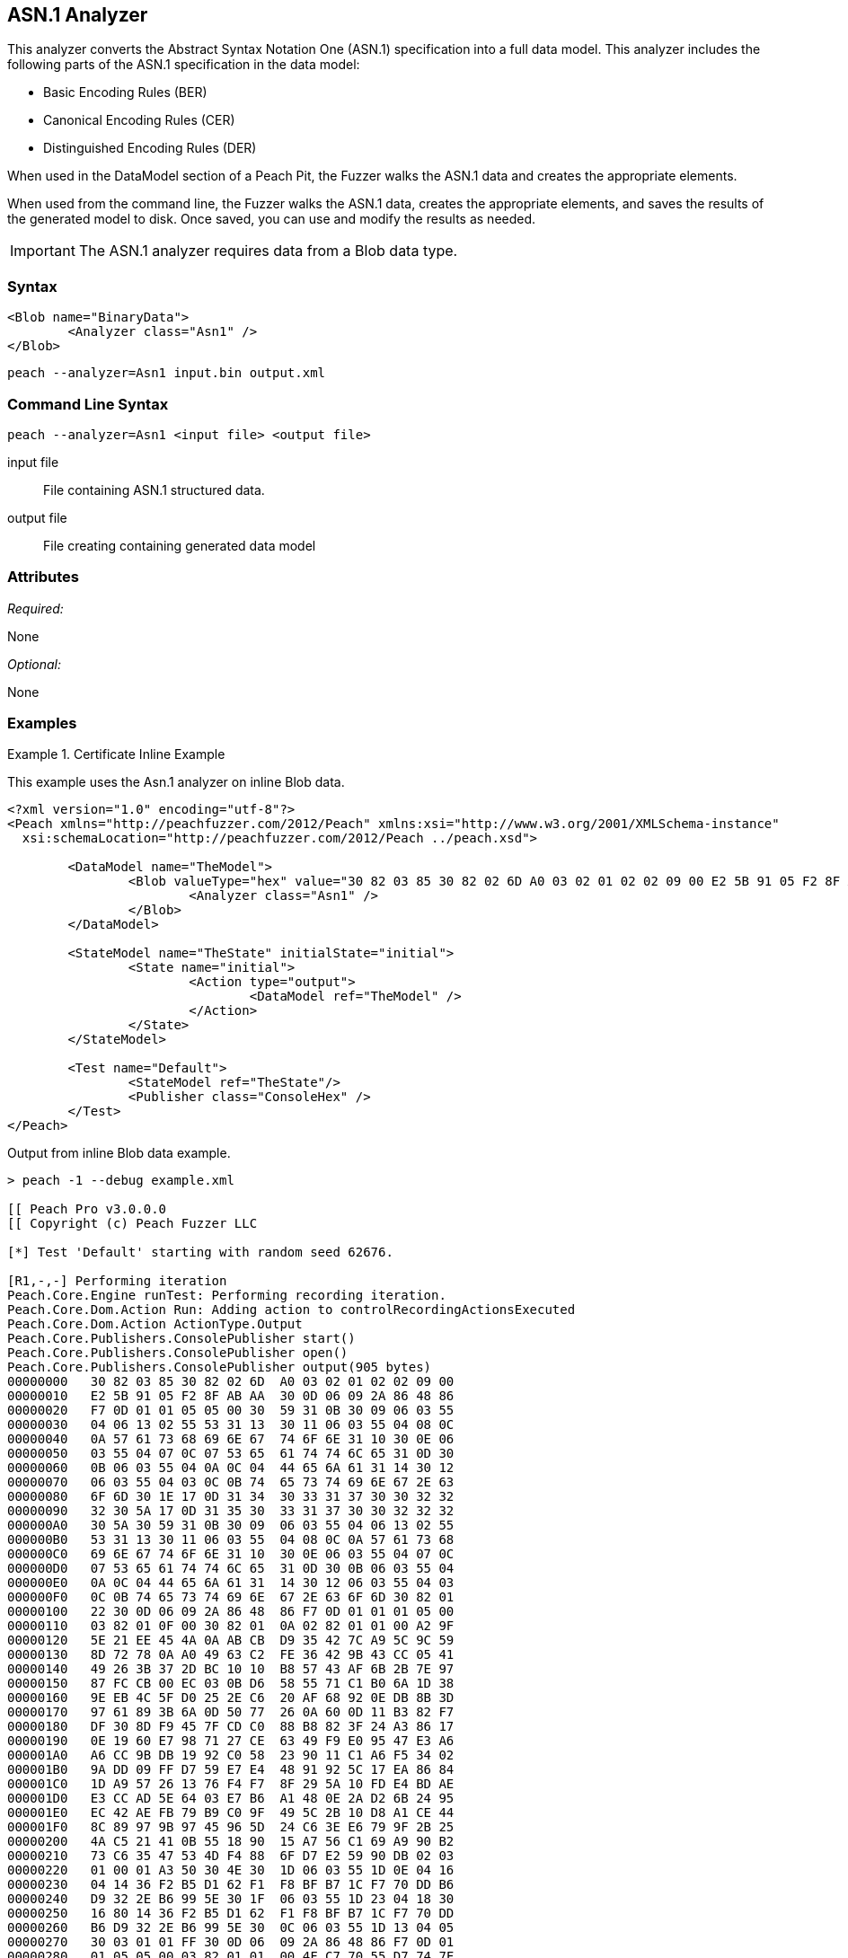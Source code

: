 [[Analyzers_Asn1]]

== ASN.1 Analyzer

This analyzer converts the Abstract Syntax Notation One (ASN.1) specification into a full data model. This analyzer includes the following parts of the ASN.1 specification in the data model:

* Basic Encoding Rules (BER)
* Canonical Encoding Rules (CER)
* Distinguished Encoding Rules (DER)

When used in the DataModel section of a Peach Pit, the Fuzzer walks the ASN.1 data and creates the appropriate elements. 

When used from the command line, the Fuzzer walks the ASN.1 data, creates the appropriate elements, and saves the results of the generated model to disk. Once saved, you can use and modify the results as needed. 

IMPORTANT: The ASN.1 analyzer requires data from a Blob data type. 

=== Syntax

[source,xml]
----
<Blob name="BinaryData">
	<Analyzer class="Asn1" />
</Blob>
----

----
peach --analyzer=Asn1 input.bin output.xml
----

=== Command Line Syntax

----
peach --analyzer=Asn1 <input file> <output file>
----

input file::
    File containing ASN.1 structured data.

output file::
    File creating containing generated data model

=== Attributes

_Required:_

None

_Optional:_

None

=== Examples

.Certificate Inline Example
==========================
This example uses the Asn.1 analyzer on inline Blob data. 

[source,xml]
----

<?xml version="1.0" encoding="utf-8"?>
<Peach xmlns="http://peachfuzzer.com/2012/Peach" xmlns:xsi="http://www.w3.org/2001/XMLSchema-instance"
  xsi:schemaLocation="http://peachfuzzer.com/2012/Peach ../peach.xsd">

	<DataModel name="TheModel">
		<Blob valueType="hex" value="30 82 03 85 30 82 02 6D A0 03 02 01 02 02 09 00 E2 5B 91 05 F2 8F AB AA 30 0D 06 09 2A 86 48 86 F7 0D 01 01 05 05 00 30 59 31 0B 30 09 06 03 55 04 06 13 02 55 53 31 13 30 11 06 03 55 04 08 0C 0A 57 61 73 68 69 6E 67 74 6F 6E 31 10 30 0E 06 03 55 04 07 0C 07 53 65 61 74 74 6C 65 31 0D 30 0B 06 03 55 04 0A 0C 04 44 65 6A 61 31 14 30 12 06 03 55 04 03 0C 0B 74 65 73 74 69 6E 67 2E 63 6F 6D 30 1E 17 0D 31 34 30 33 31 37 30 30 32 32 32 30 5A 17 0D 31 35 30 33 31 37 30 30 32 32 32 30 5A 30 59 31 0B 30 09 06 03 55 04 06 13 02 55 53 31 13 30 11 06 03 55 04 08 0C 0A 57 61 73 68 69 6E 67 74 6F 6E 31 10 30 0E 06 03 55 04 07 0C 07 53 65 61 74 74 6C 65 31 0D 30 0B 06 03 55 04 0A 0C 04 44 65 6A 61 31 14 30 12 06 03 55 04 03 0C 0B 74 65 73 74 69 6E 67 2E 63 6F 6D 30 82 01 22 30 0D 06 09 2A 86 48 86 F7 0D 01 01 01 05 00 03 82 01 0F 00 30 82 01 0A 02 82 01 01 00 A2 9F 5E 21 EE 45 4A 0A AB CB D9 35 42 7C A9 5C 9C 59 8D 72 78 0A A0 49 63 C2 FE 36 42 9B 43 CC 05 41 49 26 3B 37 2D BC 10 10 B8 57 43 AF 6B 2B 7E 97 87 FC CB 00 EC 03 0B D6 58 55 71 C1 B0 6A 1D 38 9E EB 4C 5F D0 25 2E C6 20 AF 68 92 0E DB 8B 3D 97 61 89 3B 6A 0D 50 77 26 0A 60 0D 11 B3 82 F7 DF 30 8D F9 45 7F CD C0 88 B8 82 3F 24 A3 86 17 0E 19 60 E7 98 71 27 CE 63 49 F9 E0 95 47 E3 A6 A6 CC 9B DB 19 92 C0 58 23 90 11 C1 A6 F5 34 02 9A DD 09 FF D7 59 E7 E4 48 91 92 5C 17 EA 86 84 1D A9 57 26 13 76 F4 F7 8F 29 5A 10 FD E4 BD AE E3 CC AD 5E 64 03 E7 B6 A1 48 0E 2A D2 6B 24 95 EC 42 AE FB 79 B9 C0 9F 49 5C 2B 10 D8 A1 CE 44 8C 89 97 9B 97 45 96 5D 24 C6 3E E6 79 9F 2B 25 4A C5 21 41 0B 55 18 90 15 A7 56 C1 69 A9 90 B2 73 C6 35 47 53 4D F4 88 6F D7 E2 59 90 DB 02 03 01 00 01 A3 50 30 4E 30 1D 06 03 55 1D 0E 04 16 04 14 36 F2 B5 D1 62 F1 F8 BF B7 1C F7 70 DD B6 D9 32 2E B6 99 5E 30 1F 06 03 55 1D 23 04 18 30 16 80 14 36 F2 B5 D1 62 F1 F8 BF B7 1C F7 70 DD B6 D9 32 2E B6 99 5E 30 0C 06 03 55 1D 13 04 05 30 03 01 01 FF 30 0D 06 09 2A 86 48 86 F7 0D 01 01 05 05 00 03 82 01 01 00 4F C7 70 55 D7 74 7F 12 50 78 D1 14 77 4D 05 6C D3 5E 56 F2 84 1A D8 BC 59 BC D3 B7 63 4D F3 5F 44 1C 2C 8C A9 66 89 07 23 4D 5A 1D F8 C0 DD E7 D2 38 9A 0F 1C 56 B6 F9 FF 50 85 BA C6 09 2C 80 A6 A9 B0 47 ED 9B DF 8E 53 B6 DB 4A 4A 05 58 DC 7E 98 E5 DF B0 C7 6B A2 01 67 DA AE 6A 1E 26 8D 33 B0 17 BD 5D C3 B6 12 D5 80 A8 16 CA B6 A2 AF DD D1 80 32 89 6E 1A 7A C3 9F 7A 15 1F 35 36 EC 85 D6 B2 84 91 AD 8D 7D 40 51 8B 5A 3B 5D C9 89 9D 74 13 77 86 7A ED 59 60 89 D0 35 71 07 3E 84 2B 44 5D 26 D3 19 EE 92 F9 49 FF C9 76 BA 43 6B A7 A9 0C 2C A1 6D C3 0B 98 AB 92 99 3C C8 76 DE 7D 14 50 45 68 84 7F E9 B0 FE 90 7B 10 A7 9C 9A 40 9F 0A 49 B5 0D 0C 86 21 9B F3 49 B1 9E 55 88 9B 76 6F DC 00 F5 35 11 A0 F2 EB 49 9D 8C 5A 78 2F 98 CB FE 77 E8 C2 91 95 FA C4 87 88 E3 F5 D7 ">
			<Analyzer class="Asn1" />
		</Blob>
	</DataModel>

	<StateModel name="TheState" initialState="initial">
		<State name="initial">
			<Action type="output">
				<DataModel ref="TheModel" />
			</Action>
		</State>
	</StateModel>

	<Test name="Default">
		<StateModel ref="TheState"/>
		<Publisher class="ConsoleHex" />
	</Test>
</Peach>
----

Output from inline Blob data example.
----
> peach -1 --debug example.xml

[[ Peach Pro v3.0.0.0
[[ Copyright (c) Peach Fuzzer LLC

[*] Test 'Default' starting with random seed 62676.

[R1,-,-] Performing iteration
Peach.Core.Engine runTest: Performing recording iteration.
Peach.Core.Dom.Action Run: Adding action to controlRecordingActionsExecuted
Peach.Core.Dom.Action ActionType.Output
Peach.Core.Publishers.ConsolePublisher start()
Peach.Core.Publishers.ConsolePublisher open()
Peach.Core.Publishers.ConsolePublisher output(905 bytes)
00000000   30 82 03 85 30 82 02 6D  A0 03 02 01 02 02 09 00   
00000010   E2 5B 91 05 F2 8F AB AA  30 0D 06 09 2A 86 48 86   
00000020   F7 0D 01 01 05 05 00 30  59 31 0B 30 09 06 03 55   
00000030   04 06 13 02 55 53 31 13  30 11 06 03 55 04 08 0C   
00000040   0A 57 61 73 68 69 6E 67  74 6F 6E 31 10 30 0E 06   
00000050   03 55 04 07 0C 07 53 65  61 74 74 6C 65 31 0D 30   
00000060   0B 06 03 55 04 0A 0C 04  44 65 6A 61 31 14 30 12   
00000070   06 03 55 04 03 0C 0B 74  65 73 74 69 6E 67 2E 63   
00000080   6F 6D 30 1E 17 0D 31 34  30 33 31 37 30 30 32 32   
00000090   32 30 5A 17 0D 31 35 30  33 31 37 30 30 32 32 32   
000000A0   30 5A 30 59 31 0B 30 09  06 03 55 04 06 13 02 55   
000000B0   53 31 13 30 11 06 03 55  04 08 0C 0A 57 61 73 68   
000000C0   69 6E 67 74 6F 6E 31 10  30 0E 06 03 55 04 07 0C   
000000D0   07 53 65 61 74 74 6C 65  31 0D 30 0B 06 03 55 04   
000000E0   0A 0C 04 44 65 6A 61 31  14 30 12 06 03 55 04 03   
000000F0   0C 0B 74 65 73 74 69 6E  67 2E 63 6F 6D 30 82 01   
00000100   22 30 0D 06 09 2A 86 48  86 F7 0D 01 01 01 05 00   
00000110   03 82 01 0F 00 30 82 01  0A 02 82 01 01 00 A2 9F   
00000120   5E 21 EE 45 4A 0A AB CB  D9 35 42 7C A9 5C 9C 59   
00000130   8D 72 78 0A A0 49 63 C2  FE 36 42 9B 43 CC 05 41   
00000140   49 26 3B 37 2D BC 10 10  B8 57 43 AF 6B 2B 7E 97   
00000150   87 FC CB 00 EC 03 0B D6  58 55 71 C1 B0 6A 1D 38   
00000160   9E EB 4C 5F D0 25 2E C6  20 AF 68 92 0E DB 8B 3D   
00000170   97 61 89 3B 6A 0D 50 77  26 0A 60 0D 11 B3 82 F7   
00000180   DF 30 8D F9 45 7F CD C0  88 B8 82 3F 24 A3 86 17   
00000190   0E 19 60 E7 98 71 27 CE  63 49 F9 E0 95 47 E3 A6   
000001A0   A6 CC 9B DB 19 92 C0 58  23 90 11 C1 A6 F5 34 02   
000001B0   9A DD 09 FF D7 59 E7 E4  48 91 92 5C 17 EA 86 84   
000001C0   1D A9 57 26 13 76 F4 F7  8F 29 5A 10 FD E4 BD AE   
000001D0   E3 CC AD 5E 64 03 E7 B6  A1 48 0E 2A D2 6B 24 95   
000001E0   EC 42 AE FB 79 B9 C0 9F  49 5C 2B 10 D8 A1 CE 44   
000001F0   8C 89 97 9B 97 45 96 5D  24 C6 3E E6 79 9F 2B 25   
00000200   4A C5 21 41 0B 55 18 90  15 A7 56 C1 69 A9 90 B2   
00000210   73 C6 35 47 53 4D F4 88  6F D7 E2 59 90 DB 02 03   
00000220   01 00 01 A3 50 30 4E 30  1D 06 03 55 1D 0E 04 16   
00000230   04 14 36 F2 B5 D1 62 F1  F8 BF B7 1C F7 70 DD B6   
00000240   D9 32 2E B6 99 5E 30 1F  06 03 55 1D 23 04 18 30   
00000250   16 80 14 36 F2 B5 D1 62  F1 F8 BF B7 1C F7 70 DD   
00000260   B6 D9 32 2E B6 99 5E 30  0C 06 03 55 1D 13 04 05   
00000270   30 03 01 01 FF 30 0D 06  09 2A 86 48 86 F7 0D 01   
00000280   01 05 05 00 03 82 01 01  00 4F C7 70 55 D7 74 7F   
00000290   12 50 78 D1 14 77 4D 05  6C D3 5E 56 F2 84 1A D8   
000002A0   BC 59 BC D3 B7 63 4D F3  5F 44 1C 2C 8C A9 66 89   
000002B0   07 23 4D 5A 1D F8 C0 DD  E7 D2 38 9A 0F 1C 56 B6   
000002C0   F9 FF 50 85 BA C6 09 2C  80 A6 A9 B0 47 ED 9B DF   
000002D0   8E 53 B6 DB 4A 4A 05 58  DC 7E 98 E5 DF B0 C7 6B   
000002E0   A2 01 67 DA AE 6A 1E 26  8D 33 B0 17 BD 5D C3 B6   
000002F0   12 D5 80 A8 16 CA B6 A2  AF DD D1 80 32 89 6E 1A   
00000300   7A C3 9F 7A 15 1F 35 36  EC 85 D6 B2 84 91 AD 8D   
00000310   7D 40 51 8B 5A 3B 5D C9  89 9D 74 13 77 86 7A ED   
00000320   59 60 89 D0 35 71 07 3E  84 2B 44 5D 26 D3 19 EE   
00000330   92 F9 49 FF C9 76 BA 43  6B A7 A9 0C 2C A1 6D C3   
00000340   0B 98 AB 92 99 3C C8 76  DE 7D 14 50 45 68 84 7F   
00000350   E9 B0 FE 90 7B 10 A7 9C  9A 40 9F 0A 49 B5 0D 0C   
00000360   86 21 9B F3 49 B1 9E 55  88 9B 76 6F DC 00 F5 35   
00000370   11 A0 F2 EB 49 9D 8C 5A  78 2F 98 CB FE 77 E8 C2   
00000380   91 95 FA C4 87 88 E3 F5  D7                        
Peach.Core.Publishers.ConsolePublisher close()
Peach.Core.Engine runTest: context.config.singleIteration == true
Peach.Core.Publishers.ConsolePublisher stop()

[*] Test 'Default' finished.
----

Output in Peach Validator 

image::{images}/Asn1AnalyzerOutput.png["Validator Output", alt="Validator Output"]

==========================


.Certificate From File Example
==========================
This example uses the Asn.1 analyzer on an external file of Blob data (Cert.der). 

[source,xml]
----
<?xml version="1.0" encoding="utf-8"?>
<Peach xmlns="http://peachfuzzer.com/2012/Peach" xmlns:xsi="http://www.w3.org/2001/XMLSchema-instance"
  xsi:schemaLocation="http://peachfuzzer.com/2012/Peach ../peach.xsd">

	<DataModel name="TheModel">
		<Blob>  
			<Analyzer class="Asn1" />
		</Blob>
	</DataModel>

	<StateModel name="TheState" initialState="initial">
		<State name="initial">
			<Action type="output">
				<DataModel ref="TheModel" />
				<Data name="Cert" fileName="Cert.der"/> 
			</Action>
		</State>
	</StateModel>

	<Test name="Default">
		<StateModel ref="TheState"/>
		<Publisher class="ConsoleHex" />
	</Test>
</Peach>
----

Output from the Blob data file example.
----
> peach -1 --debug example.xml

[[ Peach Pro v3.0.0.0
[[ Copyright (c) Peach Fuzzer LLC

[*] Test 'Default' starting with random seed 18200.

[R1,-,-] Performing iteration
Peach.Core.Engine runTest: Performing recording iteration.
Peach.Core.Cracker.DataCracker ------------------------------------
Peach.Core.Cracker.DataCracker DataModel 'TheModel' Bytes: 0/905, Bits: 0/7240
Peach.Core.Cracker.DataCracker getSize: -----> DataModel 'TheModel'
Peach.Core.Cracker.DataCracker scan: DataModel 'TheModel'
Peach.Core.Cracker.DataCracker scan: Blob 'TheModel.DataElement_0' -> Offset: 0
 Unsized element
Peach.Core.Cracker.DataCracker getSize: <----- Deterministic: ???
Peach.Core.Cracker.DataCracker Crack: DataModel 'TheModel' Size: <null>, Bytes:
0/905, Bits: 0/7240
Peach.Core.Cracker.DataCracker ------------------------------------
Peach.Core.Cracker.DataCracker Blob 'TheModel.DataElement_0' Bytes: 0/905, Bits
 0/7240
Peach.Core.Cracker.DataCracker getSize: -----> Blob 'TheModel.DataElement_0'
Peach.Core.Cracker.DataCracker scan: Blob 'TheModel.DataElement_0' -> Offset: 0
 Unsized element
Peach.Core.Cracker.DataCracker lookahead: Blob 'TheModel.DataElement_0'
Peach.Core.Cracker.DataCracker getSize: <----- Last Unsized: 7240
Peach.Core.Cracker.DataCracker Crack: Blob 'TheModel.DataElement_0' Size: 7240,
Bytes: 0/905, Bits: 0/7240
Peach.Core.Dom.DataElement Blob 'TheModel.DataElement_0' value is: 30 82 03 85
0 82 02 6d a0 03 02 01 02 02 09 00 e2 5b 91 05 f2 8f ab aa 30 0d 06 09 2a 86 48
86.. (Len: 905 bytes)
Peach.Core.Dom.Action Run: Adding action to controlRecordingActionsExecuted
Peach.Core.Dom.Action ActionType.Output
Peach.Core.Publishers.ConsolePublisher start()
Peach.Core.Publishers.ConsolePublisher open()
Peach.Core.Publishers.ConsolePublisher output(905 bytes)
00000000   30 82 03 85 30 82 02 6D  A0 03 02 01 02 02 09 00   
00000010   E2 5B 91 05 F2 8F AB AA  30 0D 06 09 2A 86 48 86   
00000020   F7 0D 01 01 05 05 00 30  59 31 0B 30 09 06 03 55   
00000030   04 06 13 02 55 53 31 13  30 11 06 03 55 04 08 0C   
00000040   0A 57 61 73 68 69 6E 67  74 6F 6E 31 10 30 0E 06   
00000050   03 55 04 07 0C 07 53 65  61 74 74 6C 65 31 0D 30   
00000060   0B 06 03 55 04 0A 0C 04  44 65 6A 61 31 14 30 12   
00000070   06 03 55 04 03 0C 0B 74  65 73 74 69 6E 67 2E 63   
00000080   6F 6D 30 1E 17 0D 31 34  30 33 31 37 30 30 32 32   
00000090   32 30 5A 17 0D 31 35 30  33 31 37 30 30 32 32 32   
000000A0   30 5A 30 59 31 0B 30 09  06 03 55 04 06 13 02 55   
000000B0   53 31 13 30 11 06 03 55  04 08 0C 0A 57 61 73 68   
000000C0   69 6E 67 74 6F 6E 31 10  30 0E 06 03 55 04 07 0C   
000000D0   07 53 65 61 74 74 6C 65  31 0D 30 0B 06 03 55 04   
000000E0   0A 0C 04 44 65 6A 61 31  14 30 12 06 03 55 04 03   
000000F0   0C 0B 74 65 73 74 69 6E  67 2E 63 6F 6D 30 82 01   
00000100   22 30 0D 06 09 2A 86 48  86 F7 0D 01 01 01 05 00   
00000110   03 82 01 0F 00 30 82 01  0A 02 82 01 01 00 A2 9F   
00000120   5E 21 EE 45 4A 0A AB CB  D9 35 42 7C A9 5C 9C 59   
00000130   8D 72 78 0A A0 49 63 C2  FE 36 42 9B 43 CC 05 41   
00000140   49 26 3B 37 2D BC 10 10  B8 57 43 AF 6B 2B 7E 97   
00000150   87 FC CB 00 EC 03 0B D6  58 55 71 C1 B0 6A 1D 38   
00000160   9E EB 4C 5F D0 25 2E C6  20 AF 68 92 0E DB 8B 3D   
00000170   97 61 89 3B 6A 0D 50 77  26 0A 60 0D 11 B3 82 F7   
00000180   DF 30 8D F9 45 7F CD C0  88 B8 82 3F 24 A3 86 17   
00000190   0E 19 60 E7 98 71 27 CE  63 49 F9 E0 95 47 E3 A6   
000001A0   A6 CC 9B DB 19 92 C0 58  23 90 11 C1 A6 F5 34 02   
000001B0   9A DD 09 FF D7 59 E7 E4  48 91 92 5C 17 EA 86 84   
000001C0   1D A9 57 26 13 76 F4 F7  8F 29 5A 10 FD E4 BD AE   
000001D0   E3 CC AD 5E 64 03 E7 B6  A1 48 0E 2A D2 6B 24 95   
000001E0   EC 42 AE FB 79 B9 C0 9F  49 5C 2B 10 D8 A1 CE 44   
000001F0   8C 89 97 9B 97 45 96 5D  24 C6 3E E6 79 9F 2B 25   
00000200   4A C5 21 41 0B 55 18 90  15 A7 56 C1 69 A9 90 B2   
00000210   73 C6 35 47 53 4D F4 88  6F D7 E2 59 90 DB 02 03   
00000220   01 00 01 A3 50 30 4E 30  1D 06 03 55 1D 0E 04 16   
00000230   04 14 36 F2 B5 D1 62 F1  F8 BF B7 1C F7 70 DD B6   
00000240   D9 32 2E B6 99 5E 30 1F  06 03 55 1D 23 04 18 30   
00000250   16 80 14 36 F2 B5 D1 62  F1 F8 BF B7 1C F7 70 DD   
00000260   B6 D9 32 2E B6 99 5E 30  0C 06 03 55 1D 13 04 05   
00000270   30 03 01 01 FF 30 0D 06  09 2A 86 48 86 F7 0D 01   
00000280   01 05 05 00 03 82 01 01  00 4F C7 70 55 D7 74 7F   
00000290   12 50 78 D1 14 77 4D 05  6C D3 5E 56 F2 84 1A D8   
000002A0   BC 59 BC D3 B7 63 4D F3  5F 44 1C 2C 8C A9 66 89   
000002B0   07 23 4D 5A 1D F8 C0 DD  E7 D2 38 9A 0F 1C 56 B6   
000002C0   F9 FF 50 85 BA C6 09 2C  80 A6 A9 B0 47 ED 9B DF   
000002D0   8E 53 B6 DB 4A 4A 05 58  DC 7E 98 E5 DF B0 C7 6B   
000002E0   A2 01 67 DA AE 6A 1E 26  8D 33 B0 17 BD 5D C3 B6   
000002F0   12 D5 80 A8 16 CA B6 A2  AF DD D1 80 32 89 6E 1A   
00000300   7A C3 9F 7A 15 1F 35 36  EC 85 D6 B2 84 91 AD 8D   
00000310   7D 40 51 8B 5A 3B 5D C9  89 9D 74 13 77 86 7A ED   
00000320   59 60 89 D0 35 71 07 3E  84 2B 44 5D 26 D3 19 EE   
00000330   92 F9 49 FF C9 76 BA 43  6B A7 A9 0C 2C A1 6D C3   
00000340   0B 98 AB 92 99 3C C8 76  DE 7D 14 50 45 68 84 7F   
00000350   E9 B0 FE 90 7B 10 A7 9C  9A 40 9F 0A 49 B5 0D 0C   
00000360   86 21 9B F3 49 B1 9E 55  88 9B 76 6F DC 00 F5 35   
00000370   11 A0 F2 EB 49 9D 8C 5A  78 2F 98 CB FE 77 E8 C2   
00000380   91 95 FA C4 87 88 E3 F5  D7                        
Peach.Core.Publishers.ConsolePublisher close()
Peach.Core.Engine runTest: context.config.singleIteration == true
Peach.Core.Publishers.ConsolePublisher stop()

[*] Test 'Default' finished.
----

Output in Peach Validator 

image::{images}/Asn1AnalyzerOutput.png["Validator Output", alt="Validator Output"]

==========================
